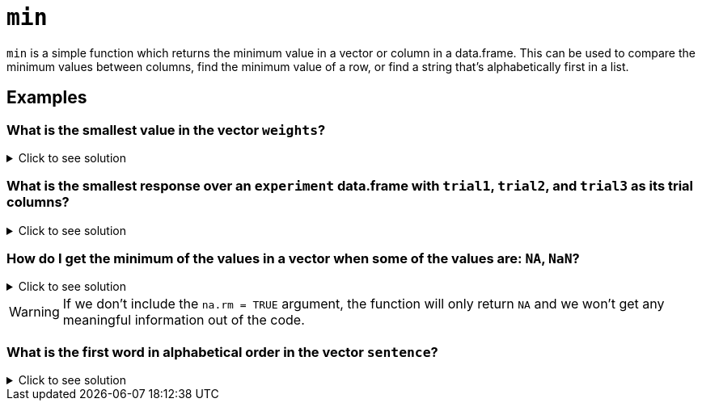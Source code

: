= `min`

`min` is a simple function which returns the minimum value in a vector or column in a data.frame. This can be used to compare the minimum values between columns, find the minimum value of a row, or find a string that's alphabetically first in a list.

== Examples

=== What is the smallest value in the vector `weights`?

.Click to see solution
[%collapsible]
====
[source,R]
----
weights <- c(147, 280, 180, 190, 145)
min(weights)
----

----
[1] 145
----
====

=== What is the smallest response over an `experiment` data.frame with `trial1`, `trial2`, and `trial3` as its trial columns?

.Click to see solution
[%collapsible]
====
[source,R]
----
max(c(experiment$trial1, experiment$trial2, experiment$trial3))
----

----
[1] 87
----
====

=== How do I get the minimum of the values in a vector when some of the values are: `NA`, `NaN`?

.Click to see solution
[%collapsible]
====
[source,R]
----
vec <- c(NA, 45, 444, 13, 98, NA)
max(vec, na.rm = TRUE)
----

----
[1] 13
----
====

[WARNING]
====
If we don't include the `na.rm = TRUE` argument, the function will only return `NA` and we won't get any meaningful information out of the code.
====

=== What is the first word in alphabetical order in the vector `sentence`?

.Click to see solution
[%collapsible]
====
[source,R]
----
sentence <- c('I', 'thought', 'red', 'would', 'have', 'felt', 'warmer', 'in', 'the', 'summer')
min(sentence)
----

----
[1] "felt"
----
====
